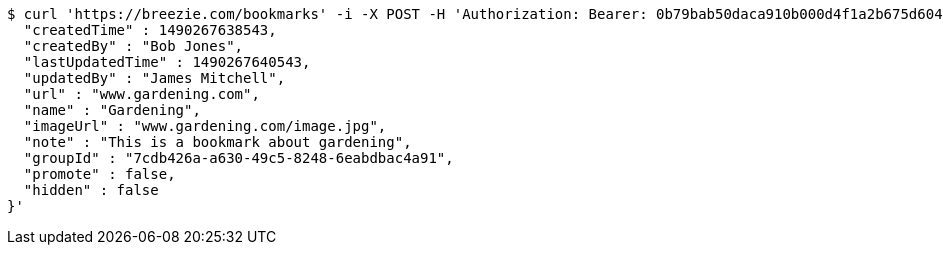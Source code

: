 [source,bash]
----
$ curl 'https://breezie.com/bookmarks' -i -X POST -H 'Authorization: Bearer: 0b79bab50daca910b000d4f1a2b675d604257e42' -H 'Content-Type: application/json' -d '{
  "createdTime" : 1490267638543,
  "createdBy" : "Bob Jones",
  "lastUpdatedTime" : 1490267640543,
  "updatedBy" : "James Mitchell",
  "url" : "www.gardening.com",
  "name" : "Gardening",
  "imageUrl" : "www.gardening.com/image.jpg",
  "note" : "This is a bookmark about gardening",
  "groupId" : "7cdb426a-a630-49c5-8248-6eabdbac4a91",
  "promote" : false,
  "hidden" : false
}'
----